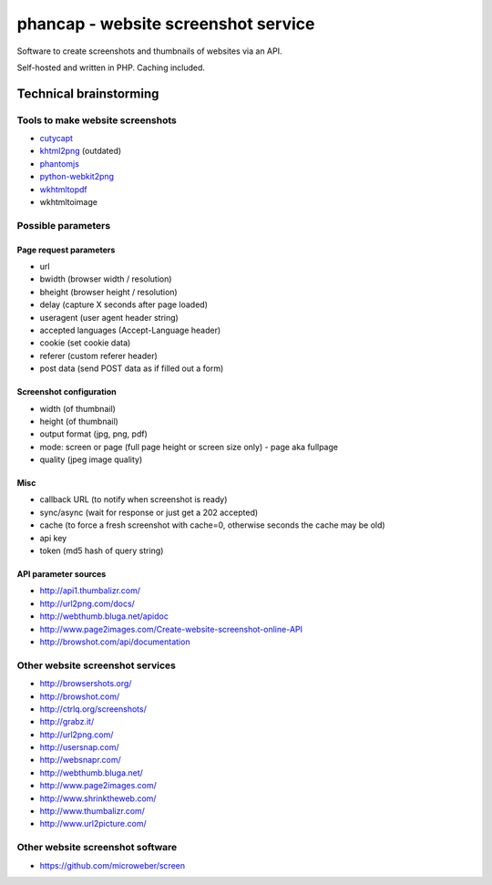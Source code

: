************************************
phancap - website screenshot service
************************************

Software to create screenshots and thumbnails of websites via an API.

Self-hosted and written in PHP. Caching included.


=======================
Technical brainstorming
=======================

Tools to make website screenshots
=================================
- `cutycapt <http://cutycapt.sourceforge.net/>`_
- `khtml2png <http://khtml2png.sourceforge.net/>`_ (outdated)
- `phantomjs <http://phantomjs.org/>`_
- `python-webkit2png <https://github.com/AdamN/python-webkit2png/>`_
- `wkhtmltopdf <http://code.google.com/p/wkhtmltopdf/>`_
- wkhtmltoimage


Possible parameters
===================

Page request parameters
-----------------------
- url
- bwidth (browser width / resolution)
- bheight (browser height / resolution)
- delay (capture X seconds after page loaded)
- useragent (user agent header string)
- accepted languages (Accept-Language header)
- cookie (set cookie data)
- referer (custom referer header)
- post data (send POST data as if filled out a form)

Screenshot configuration
------------------------
- width (of thumbnail)
- height (of thumbnail)
- output format (jpg, png, pdf)
- mode: screen or page (full page height or screen size only)
  - page aka fullpage
- quality (jpeg image quality)

Misc
----
- callback URL (to notify when screenshot is ready)
- sync/async (wait for response or just get a 202 accepted)
- cache (to force a fresh screenshot with cache=0,
  otherwise seconds the cache may be old)
- api key
- token (md5 hash of query string)

API parameter sources
---------------------
- http://api1.thumbalizr.com/
- http://url2png.com/docs/
- http://webthumb.bluga.net/apidoc
- http://www.page2images.com/Create-website-screenshot-online-API
- http://browshot.com/api/documentation


Other website screenshot services
=================================
- http://browsershots.org/
- http://browshot.com/
- http://ctrlq.org/screenshots/
- http://grabz.it/
- http://url2png.com/
- http://usersnap.com/
- http://websnapr.com/
- http://webthumb.bluga.net/
- http://www.page2images.com/
- http://www.shrinktheweb.com/
- http://www.thumbalizr.com/
- http://www.url2picture.com/


Other website screenshot software
=================================
- https://github.com/microweber/screen
